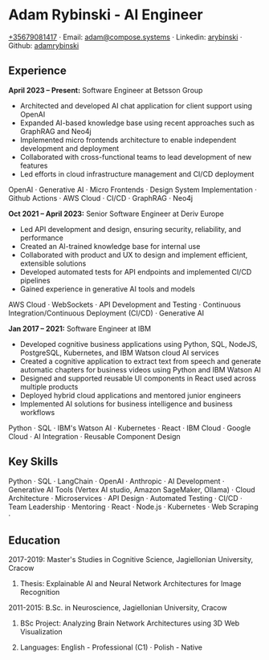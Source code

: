 * Adam Rybinski - AI Engineer

****** [[tel:+35679081417][+35679081417]] · Email: [[mailto:adam@compose.systems][adam@compose.systems]] · Linkedin: [[https://www.linkedin.com/in/arybinski][arybinski]] · Github: [[https://www.github.com/adamrybinski][adamrybinski]]

** Experience

*April 2023 – Present:* Software Engineer at Betsson Group
- Architected and developed AI chat application for client support using OpenAI
- Expanded AI-based knowledge base using recent approaches such as GraphRAG and Neo4j
- Implemented micro frontends architecture to enable independent development and deployment
- Collaborated with cross-functional teams to lead development of new features
- Led efforts in cloud infrastructure management and CI/CD deployment
****** OpenAI · Generative AI · Micro Frontends · Design System Implementation · Github Actions · AWS Cloud · CI/CD · GraphRAG · Neo4j

*Oct 2021 – April 2023:* Senior Software Engineer at Deriv Europe 
- Led API development and design, ensuring security, reliability, and performance
- Created an AI-trained knowledge base for internal use
- Collaborated with product and UX to design and implement efficient, extensible solutions
- Developed automated tests for API endpoints and implemented CI/CD pipelines
- Gained experience in generative AI tools and models
****** AWS Cloud · WebSockets · API Development and Testing · Continuous Integration/Continuous Deployment (CI/CD) · Generative AI

*Jan 2017 – 2021:* Software Engineer at IBM
- Developed cognitive business applications using Python, SQL, NodeJS, PostgreSQL, Kubernetes, and IBM Watson cloud AI services
- Created a cognitive application to extract text from speech and generate automatic chapters for business videos using Python and IBM Watson AI
- Designed and supported reusable UI components in React used across multiple products
- Deployed hybrid cloud applications and mentored junior engineers
- Implemented AI solutions for business intelligence and business workflows
****** Python · SQL · IBM's Watson AI · Kubernetes · React · IBM Cloud · Google Cloud · AI Integration · Reusable Component Design

** Key Skills
****** Python · SQL · LangChain · OpenAI · Anthropic · AI Development · Generative AI Tools (Vertex AI studio, Amazon SageMaker, Ollama) · Cloud Architecture · Microservices · API Design · Automated Testing · CI/CD · Team Leadership · Mentoring · React · Node.js · Kubernetes · Web Scraping · 

** Education

***** 2017-2019: Master's Studies in Cognitive Science, Jagiellonian University, Cracow
****** Thesis: Explainable AI and Neural Network Architectures for Image Recognition 

***** 2011-2015: B.Sc. in Neuroscience, Jagiellonian University, Cracow
****** BSc Project: Analyzing Brain Network Architectures using 3D Web Visualization

****** Languages: English - Professional (C1) · Polish - Native
